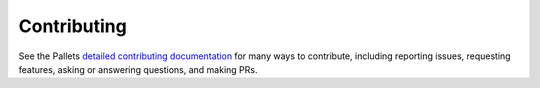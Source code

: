 Contributing
============

See the Pallets `detailed contributing documentation <_contrib>`_ for many ways
to contribute, including reporting issues, requesting features, asking or
answering questions, and making PRs.

.. _contrib: https://palletsprojects.com/contributing/
